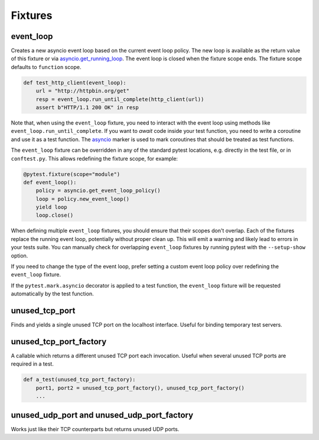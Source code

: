 ========
Fixtures
========

event_loop
==========
Creates a new asyncio event loop based on the current event loop policy. The new loop
is available as the return value of this fixture or via `asyncio.get_running_loop <https://docs.python.org/3/library/asyncio-eventloop.html#asyncio.get_running_loop>`__.
The event loop is closed when the fixture scope ends. The fixture scope defaults
to ``function`` scope.

.. code-block:: python

    def test_http_client(event_loop):
        url = "http://httpbin.org/get"
        resp = event_loop.run_until_complete(http_client(url))
        assert b"HTTP/1.1 200 OK" in resp

Note that, when using the ``event_loop`` fixture, you need to interact with the event loop using methods like ``event_loop.run_until_complete``. If you want to *await* code inside your test function, you need to write a coroutine and use it as a test function. The `asyncio <#pytest-mark-asyncio>`__ marker
is used to mark coroutines that should be treated as test functions.

The ``event_loop`` fixture can be overridden in any of the standard pytest locations,
e.g. directly in the test file, or in ``conftest.py``. This allows redefining the
fixture scope, for example:

.. code-block:: python

    @pytest.fixture(scope="module")
    def event_loop():
        policy = asyncio.get_event_loop_policy()
        loop = policy.new_event_loop()
        yield loop
        loop.close()

When defining multiple ``event_loop`` fixtures, you should ensure that their scopes don't overlap.
Each of the fixtures replace the running event loop, potentially without proper clean up.
This will emit a warning and likely lead to errors in your tests suite.
You can manually check for overlapping ``event_loop`` fixtures by running pytest with the ``--setup-show`` option.

If you need to change the type of the event loop, prefer setting a custom event loop policy over redefining the ``event_loop`` fixture.

If the ``pytest.mark.asyncio`` decorator is applied to a test function, the ``event_loop``
fixture will be requested automatically by the test function.

unused_tcp_port
===============
Finds and yields a single unused TCP port on the localhost interface. Useful for
binding temporary test servers.

unused_tcp_port_factory
=======================
A callable which returns a different unused TCP port each invocation. Useful
when several unused TCP ports are required in a test.

.. code-block:: python

    def a_test(unused_tcp_port_factory):
        port1, port2 = unused_tcp_port_factory(), unused_tcp_port_factory()
        ...

unused_udp_port and unused_udp_port_factory
===========================================
Works just like their TCP counterparts but returns unused UDP ports.
